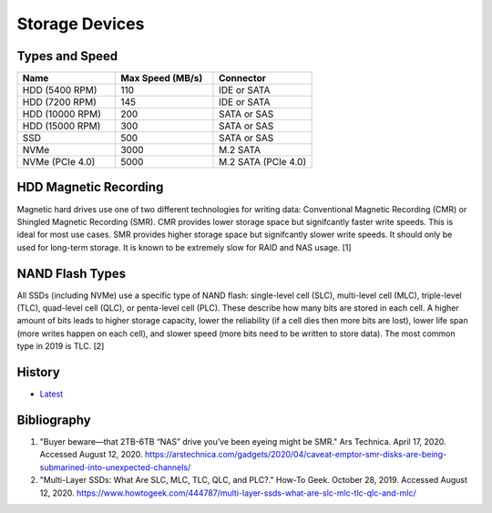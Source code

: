 Storage Devices
===============

Types and Speed
---------------

.. csv-table::
   :header: Name, Max Speed (MB/s), Connector
   :widths: 20, 20, 20

   HDD (5400 RPM), 110, IDE or SATA
   HDD (7200 RPM), 145, IDE or SATA
   HDD (10000 RPM), 200, SATA or SAS
   HDD (15000 RPM), 300, SATA or SAS
   SSD, 500, SATA or SAS
   NVMe, 3000, M.2 SATA
   NVMe (PCIe 4.0), 5000, M.2 SATA (PCIe 4.0)

HDD Magnetic Recording
----------------------

Magnetic hard drives use one of two different technologies for writing data: Conventional Magnetic Recording (CMR) or Shingled Magnetic Recording (SMR). CMR provides lower storage space but signifcantly faster write speeds. This is ideal for most use cases. SMR provides higher storage space but signifcantly slower write speeds. It should only be used for long-term storage. It is known to be extremely slow for RAID and NAS usage. [1]

NAND Flash Types
----------------

All SSDs (including NVMe) use a specific type of NAND flash: single-level cell (SLC), multi-level cell (MLC), triple-level (TLC), quad-level cell (QLC), or penta-level cell (PLC). These describe how many bits are stored in each cell. A higher amount of bits leads to higher storage capacity, lower the reliability (if a cell dies then more bits are lost), lower life span (more writes happen on each cell), and slower speed (more bits need to be written to store data). The most common type in 2019 is TLC. [2]

History
-------

-  `Latest <https://github.com/ekultails/rootpages/commits/master/src/computer_hardware/storage_devices.rst>`__

Bibliography
------------

1. "Buyer beware—that 2TB-6TB “NAS” drive you’ve been eyeing might be SMR." Ars Technica. April 17, 2020. Accessed August 12, 2020. https://arstechnica.com/gadgets/2020/04/caveat-emptor-smr-disks-are-being-submarined-into-unexpected-channels/
2. "Multi-Layer SSDs: What Are SLC, MLC, TLC, QLC, and PLC?." How-To Geek. October 28, 2019. Accessed August 12, 2020. https://www.howtogeek.com/444787/multi-layer-ssds-what-are-slc-mlc-tlc-qlc-and-mlc/
